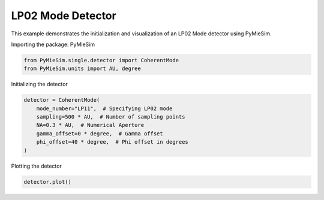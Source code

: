 
.. DO NOT EDIT.
.. THIS FILE WAS AUTOMATICALLY GENERATED BY SPHINX-GALLERY.
.. TO MAKE CHANGES, EDIT THE SOURCE PYTHON FILE:
.. "gallery/single/detector/LP02.py"
.. LINE NUMBERS ARE GIVEN BELOW.

.. only:: html

    .. note::
        :class: sphx-glr-download-link-note

        :ref:`Go to the end <sphx_glr_download_gallery_single_detector_LP02.py>`
        to download the full example code

.. rst-class:: sphx-glr-example-title

.. _sphx_glr_gallery_single_detector_LP02.py:


LP02 Mode Detector
==================

This example demonstrates the initialization and visualization of an LP02 Mode detector using PyMieSim.

.. GENERATED FROM PYTHON SOURCE LINES 9-10

Importing the package: PyMieSim

.. GENERATED FROM PYTHON SOURCE LINES 10-13

.. code-block:: python3

    from PyMieSim.single.detector import CoherentMode
    from PyMieSim.units import AU, degree








.. GENERATED FROM PYTHON SOURCE LINES 14-15

Initializing the detector

.. GENERATED FROM PYTHON SOURCE LINES 15-23

.. code-block:: python3

    detector = CoherentMode(
        mode_number="LP11",  # Specifying LP02 mode
        sampling=500 * AU,  # Number of sampling points
        NA=0.3 * AU,  # Numerical Aperture
        gamma_offset=0 * degree,  # Gamma offset
        phi_offset=40 * degree,  # Phi offset in degrees
    )








.. GENERATED FROM PYTHON SOURCE LINES 24-25

Plotting the detector

.. GENERATED FROM PYTHON SOURCE LINES 25-26

.. code-block:: python3

    detector.plot()



.. image-sg:: /gallery/single/detector/images/sphx_glr_LP02_001.png
   :alt: LP02
   :srcset: /gallery/single/detector/images/sphx_glr_LP02_001.png
   :class: sphx-glr-single-img






.. rst-class:: sphx-glr-timing

   **Total running time of the script:** (0 minutes 0.092 seconds)


.. _sphx_glr_download_gallery_single_detector_LP02.py:

.. only:: html

  .. container:: sphx-glr-footer sphx-glr-footer-example




    .. container:: sphx-glr-download sphx-glr-download-python

      :download:`Download Python source code: LP02.py <LP02.py>`

    .. container:: sphx-glr-download sphx-glr-download-jupyter

      :download:`Download Jupyter notebook: LP02.ipynb <LP02.ipynb>`


.. only:: html

 .. rst-class:: sphx-glr-signature

    `Gallery generated by Sphinx-Gallery <https://sphinx-gallery.github.io>`_
